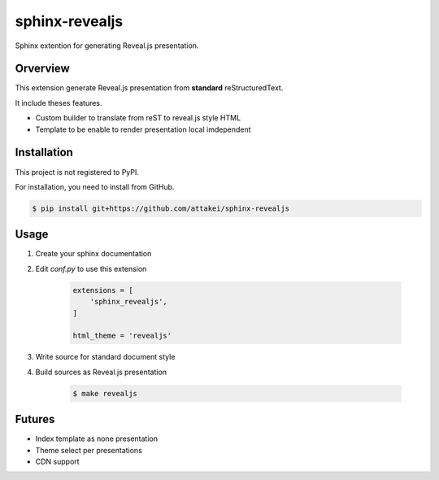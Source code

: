 sphinx-revealjs
===============

Sphinx extention for generating Reveal.js presentation.

Orverview
---------

This extension generate Reveal.js presentation from **standard** reStructuredText.

It include theses features.

* Custom builder to translate from reST to reveal.js style HTML
* Template to be enable to render presentation local imdependent

Installation
------------

This project is not registered to PyPI.

For installation, you need to install from GitHub.

.. code-block:: bash

    $ pip install git+https://github.com/attakei/sphinx-revealjs


Usage
-----

1. Create your sphinx documentation
2. Edit `conf.py` to use this extension

    .. code-block:: python

        extensions = [
            'sphinx_revealjs',
        ]

        html_theme = 'revealjs'

3. Write source for standard document style

4. Build sources as Reveal.js presentation

    .. code-block:: bash

        $ make revealjs

Futures
-------

* Index template as none presentation
* Theme select per presentations
* CDN support